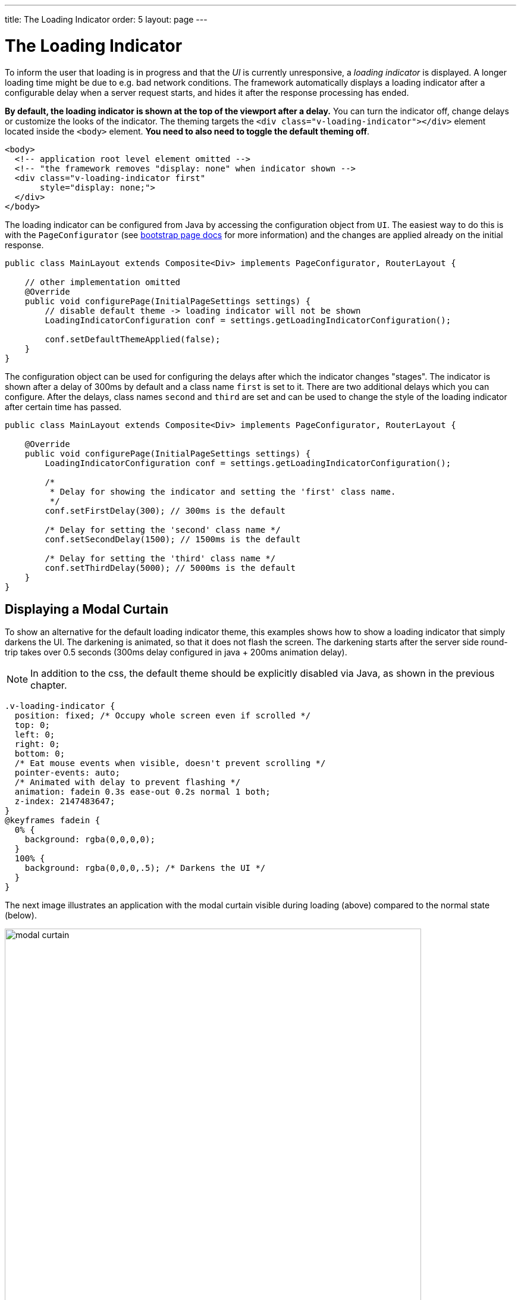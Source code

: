 ---
title: The Loading Indicator
order: 5
layout: page
---

= The Loading Indicator

To inform the user that loading is in progress and that the _UI_ is currently
unresponsive, a _loading indicator_ is displayed. A longer loading time might
be due to e.g. bad network conditions. The framework automatically displays a
loading indicator after a configurable delay when a server request starts, and
hides it after the response processing has ended.

*By default, the loading indicator is shown at the top of the viewport after a delay.*
You can turn the indicator off, change delays or customize the looks of the indicator. The theming targets the `<div class="v-loading-indicator"></div>`
element located inside the `<body>` element. *You need to also need to toggle the default theming off*.

[source,html]
----
<body>
  <!-- application root level element omitted -->
  <!-- "the framework removes "display: none" when indicator shown -->
  <div class="v-loading-indicator first"
       style="display: none;">
  </div>
</body>
----

The loading indicator can be configured from Java by accessing the configuration object from `UI`.
The easiest way to do this is with the `PageConfigurator` (see <<tutorial-bootstrap#,bootstrap page docs>> for more information)
and the changes are applied already on the initial response.

[source,java]
----
public class MainLayout extends Composite<Div> implements PageConfigurator, RouterLayout {

    // other implementation omitted
    @Override
    public void configurePage(InitialPageSettings settings) {
        // disable default theme -> loading indicator will not be shown
        LoadingIndicatorConfiguration conf = settings.getLoadingIndicatorConfiguration();

        conf.setDefaultThemeApplied(false);
    }
}
----

The configuration object can be used for configuring the delays after which the indicator changes "stages".
The indicator is shown after a delay of 300ms by default and a class name `first` is set to it. There are two additional delays which you can configure.
After the delays, class names `second` and `third` are set and can be used to change the style of the loading
indicator after certain time has passed.

[source,java]
----
public class MainLayout extends Composite<Div> implements PageConfigurator, RouterLayout {

    @Override
    public void configurePage(InitialPageSettings settings) {
        LoadingIndicatorConfiguration conf = settings.getLoadingIndicatorConfiguration();

        /*
         * Delay for showing the indicator and setting the 'first' class name.
         */
        conf.setFirstDelay(300); // 300ms is the default

        /* Delay for setting the 'second' class name */
        conf.setSecondDelay(1500); // 1500ms is the default

        /* Delay for setting the 'third' class name */
        conf.setThirdDelay(5000); // 5000ms is the default
    }
}
----


== Displaying a Modal Curtain

To show an alternative for the default loading indicator theme, this examples shows how to show a
loading indicator that simply darkens the UI. The darkening is animated, so that it does not flash
the screen. The darkening starts after the server side round-trip takes over 0.5
seconds (300ms delay configured in java + 200ms animation delay).

[NOTE]
In addition to the css, the default theme should be explicitly disabled via Java,
as shown in the previous chapter.

[source,css]
----
.v-loading-indicator {
  position: fixed; /* Occupy whole screen even if scrolled */
  top: 0;
  left: 0;
  right: 0;
  bottom: 0;
  /* Eat mouse events when visible, doesn't prevent scrolling */
  pointer-events: auto;
  /* Animated with delay to prevent flashing */
  animation: fadein 0.3s ease-out 0.2s normal 1 both;
  z-index: 2147483647;
}
@keyframes fadein {
  0% {
    background: rgba(0,0,0,0);
  }
  100% {
    background: rgba(0,0,0,.5); /* Darkens the UI */
  }
}
----

The next image illustrates an application with the modal curtain visible during loading
(above) compared to the normal state (below).

image:images/modal_curtain.png[modal curtain,700,700]

== Displaying a Changing Loading Indicator

Once the loading indicator is displayed, it gets the class name `first`. After
the second and third configurable delays, it gets the `second` and the `third`
class names respectively. You can use those class names in your styling to let
the look reflect how long time the user has been waiting.

The following style snippet demonstrates how to create an animation that changes
color as the user is waiting.

[NOTE]
In addition to the css, the default theme should be explicitly disabled via Java.

[source,css]
----
.v-loading-indicator {
  position: fixed;
  top: 0;
  left: 0;
  right: 0;
  bottom: 0;
  pointer-events: auto;
  z-index: 2147483647;
}
.v-loading-indicator:before {
  width: 76px;
  height: 76px;

  position: absolute;
  top: 50%;
  left: 50%;

  margin: -38px 0 0 -38px;

  border-radius: 100%;
  animation: bouncedelay 1.2s infinite 0.4s ease-in-out both;
  content: "";
}

.v-loading-indicator.first:before {
  background-color: skyblue;
}

.v-loading-indicator.second:before {
  background-color: salmon;
}

.v-loading-indicator.third:before {
  background-color: red;
}

@keyframes bouncedelay {
  0%, 80%, 100% {
    transform: scale(0);
  } 40% {
    transform: scale(1.0);
  }
}
----
